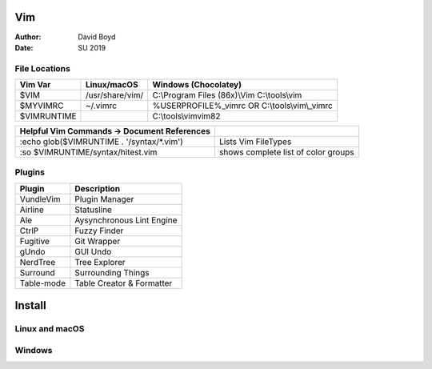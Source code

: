 Vim
###
:Author: David Boyd
:Date: SU 2019

File Locations
===============

+-------------+------------------------------+------------------------------+
| Vim Var     | Linux/macOS                  | Windows (Chocolatey)         |
+=============+==============================+==============================+
| $VIM        | /usr/share/vim/              | C:\\Program Files (86x)\\Vim |
|             |                              | C:\\tools\\vim               |
+-------------+------------------------------+------------------------------+
| $MYVIMRC    | ~/.vimrc                     | %USERPROFILE%_vimrc    OR    |
|             |                              | C:\\tools\\vim\\_vimrc       |
+-------------+------------------------------+------------------------------+
| $VIMRUNTIME |                              | C:\\tools\\vim\vim82         |
+-------------+------------------------------+------------------------------+

+---------------------------------------------+-------------------------------------+
| Helpful Vim Commands -> Document References |                                     |
+=============================================+=====================================+
| :echo glob($VIMRUNTIME . '/syntax/\*.vim')  | Lists Vim FileTypes                 |
+---------------------------------------------+-------------------------------------+
| :so $VIMRUNTIME/syntax/hitest.vim           | shows complete list of color groups |
+---------------------------------------------+-------------------------------------+

Plugins
=======

+----------------+---------------------------+
| Plugin         | Description               |
+================+===========================+
| VundleVim      | Plugin Manager            |
+----------------+---------------------------+
| Airline        | Statusline                |
+----------------+---------------------------+
| Ale            | Aysynchronous Lint Engine |
+----------------+---------------------------+
| CtrlP          | Fuzzy Finder              |
+----------------+---------------------------+
| Fugitive       | Git Wrapper               |
+----------------+---------------------------+
| gUndo          | GUI Undo                  |
+----------------+---------------------------+
| NerdTree       | Tree Explorer             |
+----------------+---------------------------+
| Surround       | Surrounding Things        |
+----------------+---------------------------+
| Table-mode     | Table Creator & Formatter |
+----------------+---------------------------+

Install
#######

Linux and macOS
===============

.. code-block:: Bash

Windows
=======

.. code-block:: PowerShell

